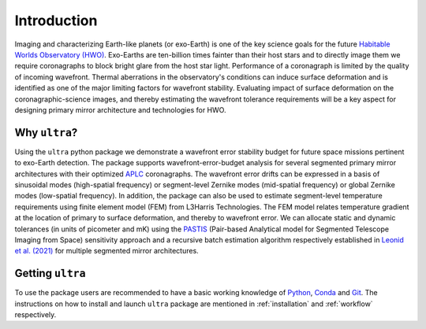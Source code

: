 .. _introduction:

============
Introduction
============

Imaging and characterizing Earth-like planets (or exo-Earth) is one of the key science goals for the future `Habitable Worlds Observatory (HWO) <https://www.greatobservatories.org/hwo-start>`_. Exo-Earths are ten-billion times fainter than their host stars and to directly image them we require coronagraphs to block bright glare from the host star light. Performance of a coronagraph is limited by the quality of incoming wavefront. Thermal aberrations in the observatory's conditions can induce surface deformation and is identified as one of the major limiting factors for wavefront stability. Evaluating impact of surface deformation on the coronagraphic-science images, and thereby estimating the wavefront tolerance requirements will be a key aspect for designing primary mirror architecture and technologies for HWO.


Why ``ultra``?
=================
Using the ``ultra`` python package we demonstrate a wavefront error stability budget for future space missions pertinent to exo-Earth detection. The package supports wavefront-error-budget analysis for several segmented primary mirror architectures with their optimized `APLC <https://iopscience.iop.org/article/10.1086/427923/meta>`_ coronagraphs. The wavefront error drifts can be expressed in a basis of sinusoidal modes (high-spatial frequency) or segment-level Zernike modes (mid-spatial frequency) or global Zernike modes (low-spatial frequency). In addition, the package can also be used to estimate segment-level temperature requirements using finite element model (FEM) from L3Harris Technologies. The FEM model relates temperature gradient at the location of primary to surface deformation, and thereby to wavefront error. We can allocate static and dynamic tolerances (in units of picometer and mK) using the `PASTIS <https://github.com/spacetelescope/PASTIS>`_ (Pair-based Analytical model for Segmented Telescope Imaging from Space) sensitivity approach and a recursive batch estimation algorithm respectively established in `Leonid et al. (2021) <https://iopscience.iop.org/article/10.3847/1538-4365/ac126d>`_ for multiple segmented mirror architectures.


Getting ``ultra``
=================
To use the package users are recommended to have a basic working knowledge of `Python <https://www.python.org/>`_, `Conda <https://docs.conda.io/projects/conda/en/stable/user-guide/index.html>`_ and `Git <https://git-scm.com/>`_. The instructions on how to install and launch ``ultra`` package are mentioned in :ref:`installation` and :ref:`workflow` respectively.
